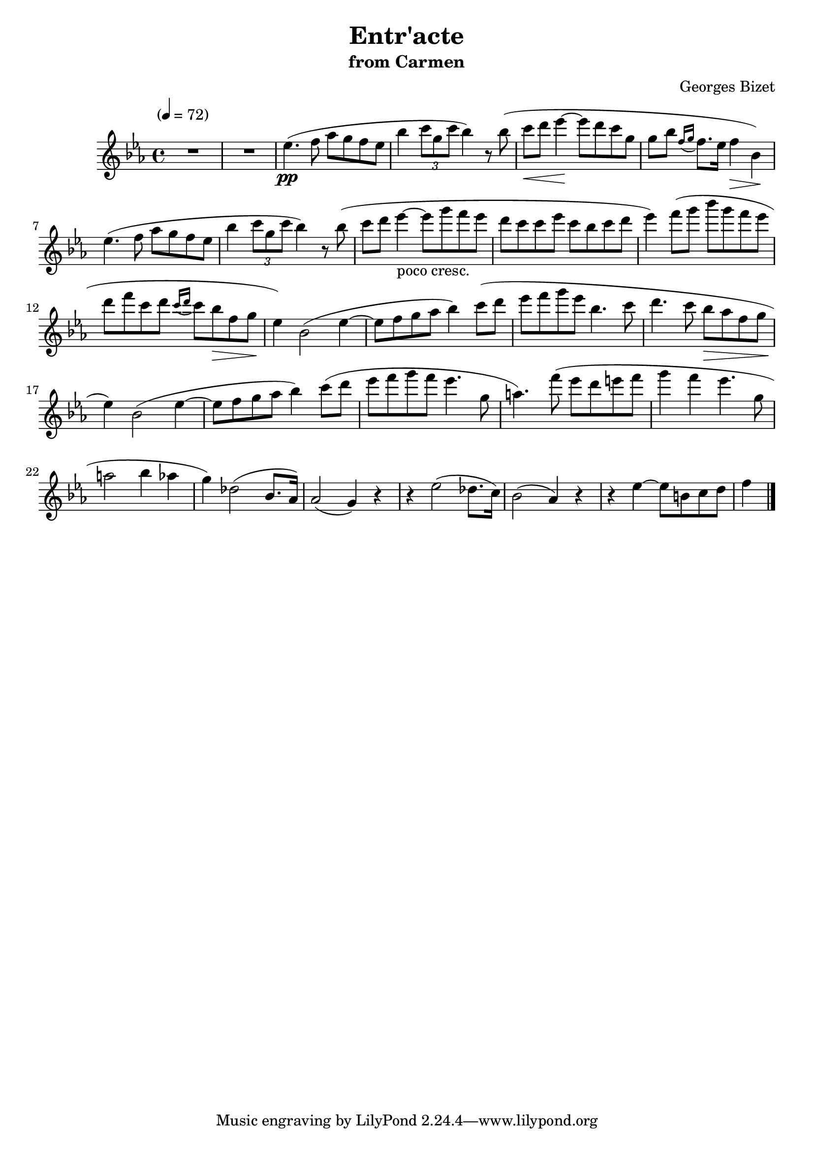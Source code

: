 \version "2.18.2"
\header {
	title = "Entr'acte"
	subtitle = "from Carmen"
	composer = "Georges Bizet"
}

flute = \new Staff {
	\set Staff.midiInstrument = #"flute"
	\override Score.MetronomeMark.padding = #3
	\new Voice = "melody"  {
		\relative c'' {
			\clef treble
			\key ees \major
			\time 4/4
			\tempo "" 4 = 72

			R1*2 | ees4.\pp( f8 aes g f ees | bes'4 \tuplet 3/2 { c8 g c } bes4) r8 bes( | c\< d ees4\!~ ees8 d c g |
			%\break
			g bes \acciaccatura { f16 g16 } f8. ees16 f4\> bes,\!) | ees4.( f8 aes g f ees | bes'4 \tuplet 3/2 { c8 g c } bes4) r8 bes( | c8 d8 ees4~-"poco cresc." ees8 g f ees |
			%\break
			d c c ees c bes c d | ees4) f8( g bes g f ees | d f c d \acciaccatura { c16 d } c8 bes\> f g\! | ees4) bes2( ees4~ |
			%\break
			ees8 f g aes bes4) c8( d | ees f g ees bes4. c8 | d4. c8 bes\> aes f g | ees4\!) bes2( ees4~ |
			%\break
			ees8 f g aes bes4 ) c8( d | ees f g f ees4. g,8 | a4.) f'8( ees d e f | g4 f ees4. g,8 |
			%\break
			a2 bes4 aes | g) des2( bes8. aes16) | aes2( g4) r4 | r4 ees'2( des8. c16) | bes2( aes4) r4 |
			%\break
			r4 ees'4(~ ees8 b c d | f4


			\bar "|."
		}
	}
}

\score {
	<<
		\flute
	>>
	\layout { }
}
\score {
	<<
		\flute
	>>
	\midi { }
}
